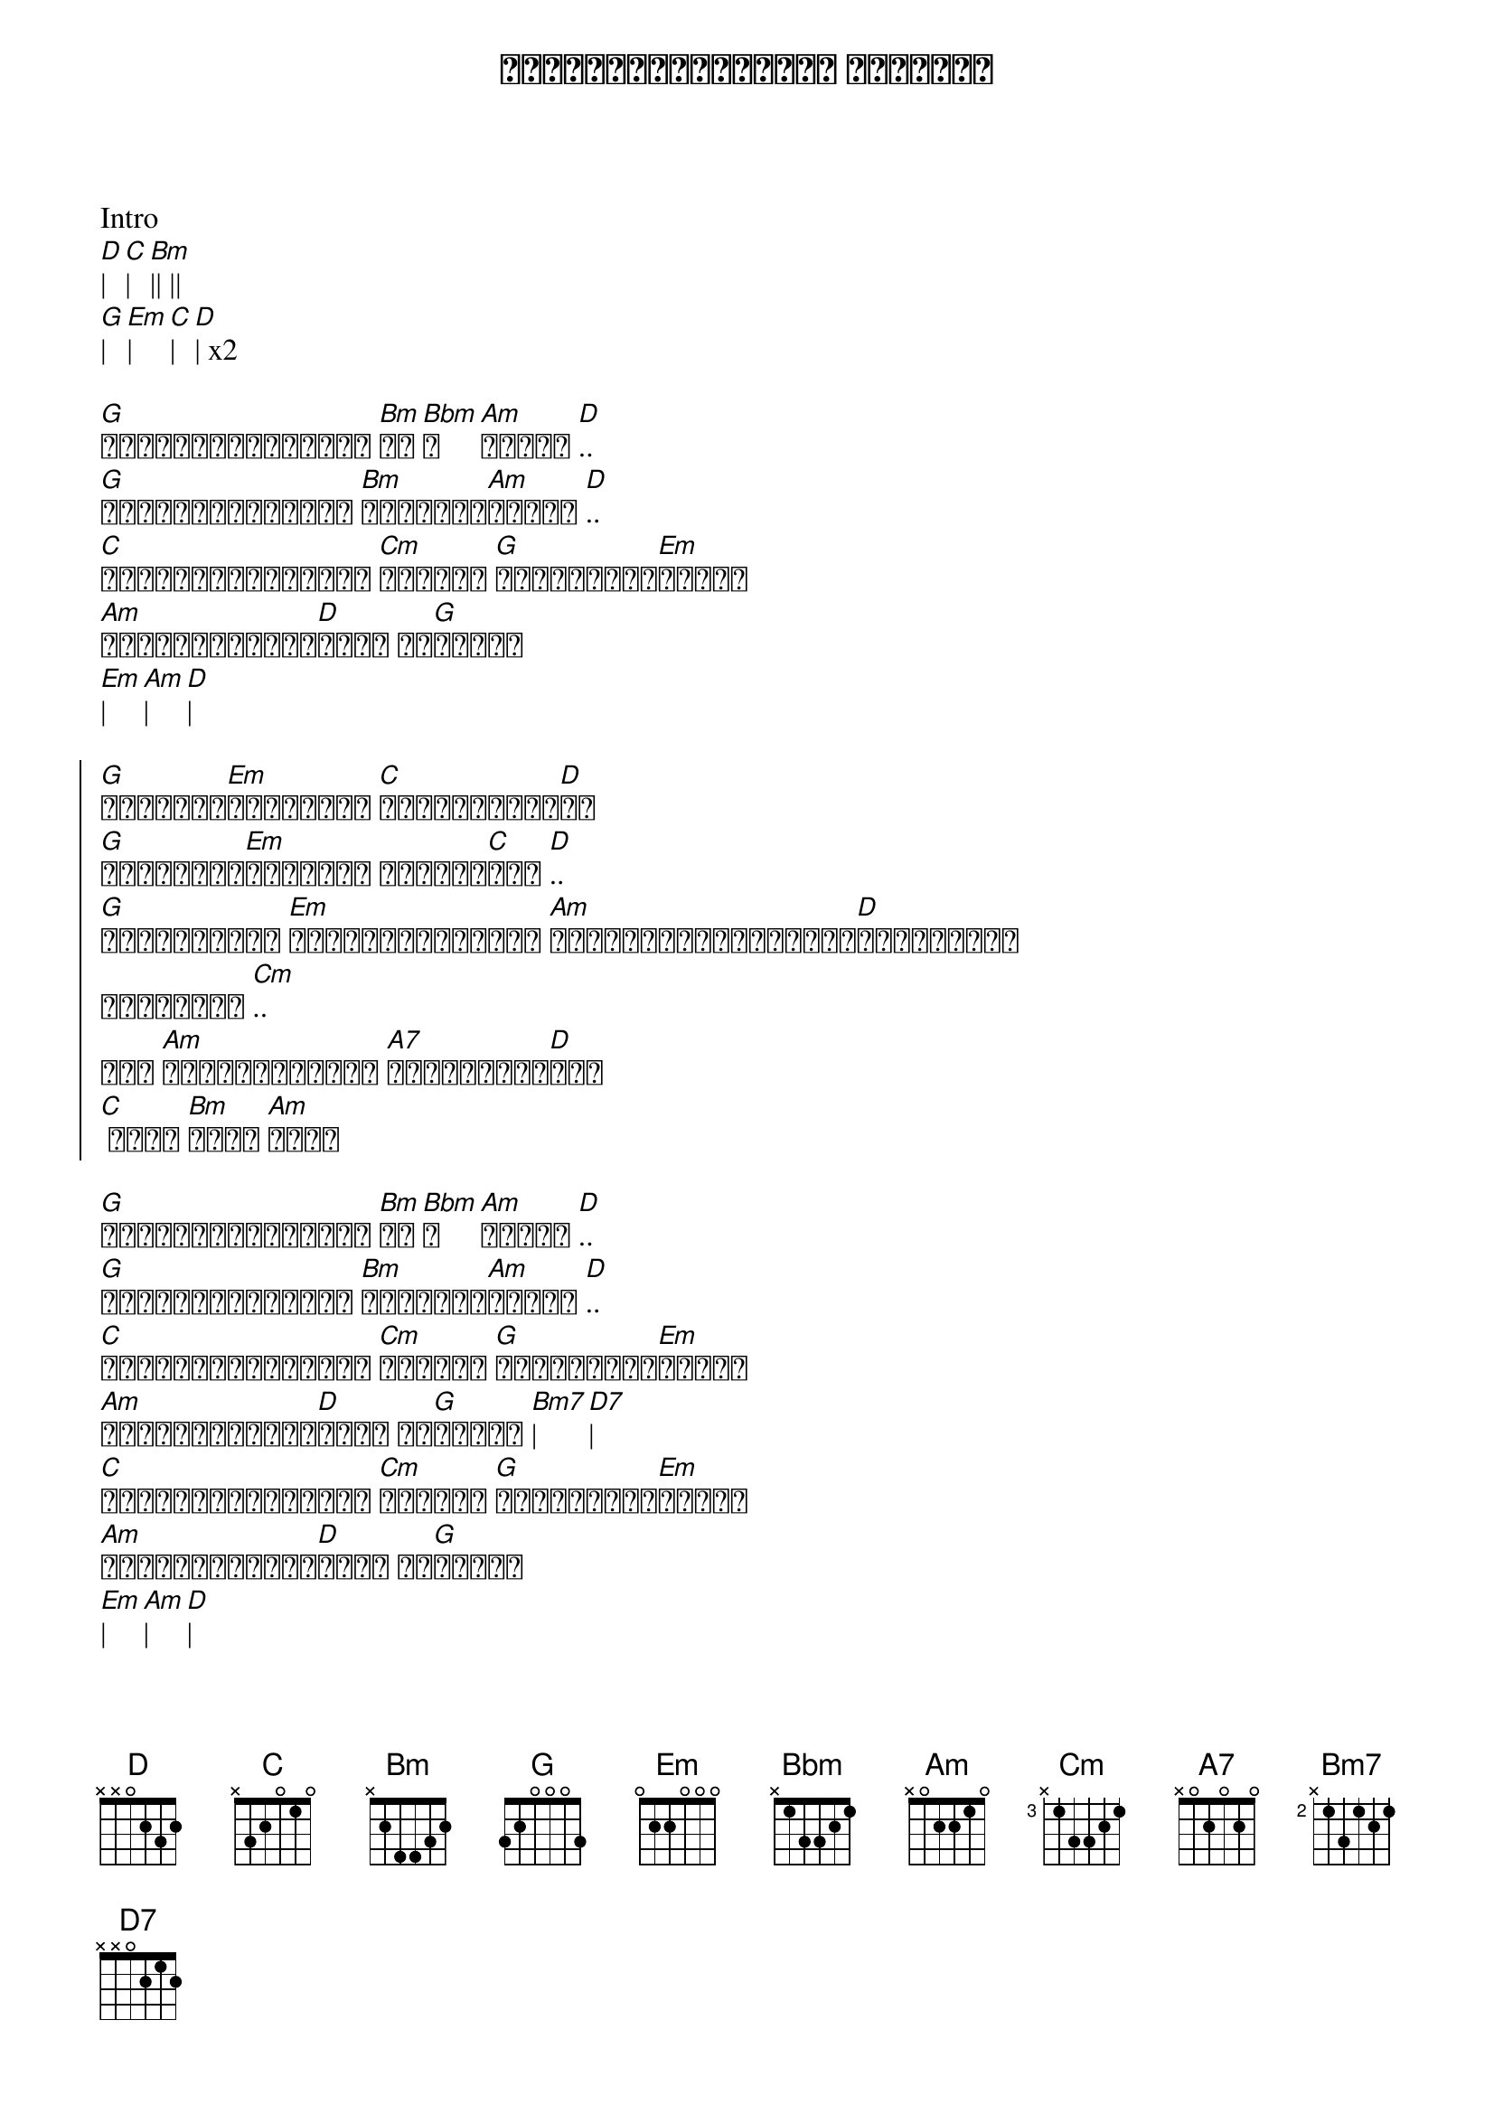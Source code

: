{title:  မူပိုင်ရှင်မကြီး မမခိုင်}
{artist: ဒွေး}

Intro
[D]| [C]| [Bm]|| ||
[G]| [Em]| [C]| [D]| x2

{start_of_verse}
[G]နှလုံးသားလေးကို [Bm]သူ[Bbm]က[Am]ပိုင် [D].. 
[G]အသွေးအသားတွေဟာ [Bm]မင်းနဲ့[Am]ဆိုင် [D]..
[C]အချစ်စိတ်တွေကို [Cm]မင်းပဲ [G]မင်းလေးပဲ[Em]နိုင် 
[Am]မူပိုင်ရှင်မ[D]ကြီး မမ[G]ခိုင်
[Em]| [Am]| [D]|
{end_of_verse}

{start_of_chorus}
[G]မူရာတွေ[Em]နွဲ့လို့ [C]စွဲလမ်းရသူ[D]ပါ 
[G]အာရုံမှာ[Em]အလှတို့ ရစ်ပတ်[C]ထား [D]..
[G]ရင်ခွင်မှာ [Em]ဆွဲထုတ်မရအောင် [Am]နှလုံးသားလေးလောင်[D]ကျွမ်းပြီ
သိရဲ့လား [Cm]..
အို [Am]ရင်ခုန်သံတွေ [A7]မမှန်တော့[D]ဘူး
[C] ဝိုး [Bm]ဝိုး [Am]ဝိုး
{end_of_chorus}

{start_of_verse}
[G]နှလုံးသားလေးကို [Bm]သူ[Bbm]က[Am]ပိုင် [D].. 
[G]အသွေးအသားတွေဟာ [Bm]မင်းနဲ့[Am]ဆိုင် [D]..
[C]အချစ်စိတ်တွေကို [Cm]မင်းပဲ [G]မင်းလေးပဲ[Em]နိုင် 
[Am]မူပိုင်ရှင်မ[D]ကြီး မမ[G]ခိုင် [Bm7]| [D7]|
[C]အချစ်စိတ်တွေကို [Cm]မင်းပဲ [G]မင်းလေးပဲ[Em]ပိုင်
[Am]မူပိုင်ရှင်မ[D]ကြီး မမ[G]ခိုင်
[Em]| [Am]| [D]|
[G]| [Em]| [Am]| [D]|
{end_of_verse}

Repeat again